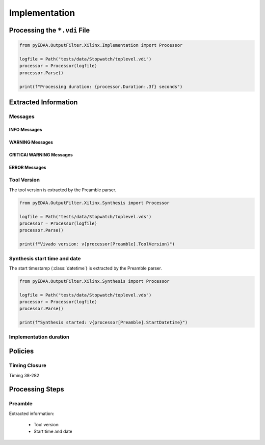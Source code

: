 .. _XIL/Vivado/Impl:

Implementation
##############

.. _XIL/Vivado/Impl/Processing:

Processing the ``*.vdi`` File
*****************************

.. code-block:: Python

   from pyEDAA.OutputFilter.Xilinx.Implementation import Processor

   logfile = Path("tests/data/Stopwatch/toplevel.vdi")
   processor = Processor(logfile)
   processor.Parse()

   print(f"Processing duration: {processor.Duration:.3f} seconds")


.. _XIL/Vivado/Impl/ExtractedInformation:

Extracted Information
*********************

Messages
========

INFO Messages
-------------

WARNING Messages
----------------

CRITICAl WARNING Messages
-------------------------

ERROR Messages
--------------

Tool Version
============

The tool version is extracted by the Preamble parser.

.. code-block:: Python

   from pyEDAA.OutputFilter.Xilinx.Synthesis import Processor

   logfile = Path("tests/data/Stopwatch/toplevel.vds")
   processor = Processor(logfile)
   processor.Parse()

   print(f"Vivado version: v{processor[Preamble].ToolVersion}")

Synthesis start time and date
=============================

The start timestamp (:class:`datetime`) is extracted by the Preamble parser.

.. code-block:: Python

   from pyEDAA.OutputFilter.Xilinx.Synthesis import Processor

   logfile = Path("tests/data/Stopwatch/toplevel.vds")
   processor = Processor(logfile)
   processor.Parse()

   print(f"Synthesis started: v{processor[Preamble].StartDatetime}")

Implementation duration
=======================


.. _XIL/Vivado/Impl/Policies:

Policies
********

Timing Closure
==============

Timing 38-282


.. _XIL/Vivado/Impl/Steps:

Processing Steps
****************

Preamble
========

Extracted information:

 * Tool version
 * Start time and date
